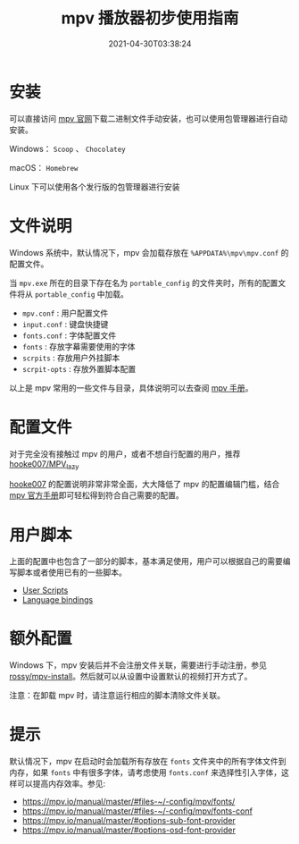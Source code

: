 #+TITLE: mpv 播放器初步使用指南
#+DATE: 2021-04-30T03:38:24
#+TAGS[]: Media
#+LICENSE: cc-sa
#+TOC: true

* 安装
可以直接访问 [[https://mpv.io/installation/][mpv 官网]]下载二进制文件手动安装，也可以使用包管理器进行自动安装。

Windows： ~Scoop~ 、 ~Chocolatey~

macOS： ~Homebrew~

Linux 下可以使用各个发行版的包管理器进行安装

* 文件说明
Windows 系统中，默认情况下，mpv 会加载存放在 =%APPDATA%\mpv\mpv.conf= 的配置文件。

当 =mpv.exe= 所在的目录下存在名为 =portable_config= 的文件夹时，所有的配置文件将从 =portable_config= 中加载。

+ =mpv.conf= : 用户配置文件
+ =input.conf= : 键盘快捷键
+ =fonts.conf= : 字体配置文件
+ =fonts= : 存放字幕需要使用的字体
+ =scrpits= : 存放用户外挂脚本
+ =scrpit-opts= : 存放外置脚本配置

以上是 mpv 常用的一些文件与目录，具体说明可以去查阅 [[https://mpv.io/manual/master/#files-on-windows][mpv 手册]]。

* 配置文件
对于完全没有接触过 mpv 的用户，或者不想自行配置的用户，推荐 [[https://github.com/hooke007/MPV_lazy][hooke007/MPV_lazy]]

[[https://github.com/hooke007][hooke007]] 的配置说明非常非常全面，大大降低了 mpv 的配置编辑门槛，结合 [[https://mpv.io/manual/master/][mpv 官方手册]]即可轻松得到符合自己需要的配置。

* 用户脚本
上面的配置中也包含了一部分的脚本，基本满足使用，用户可以根据自己的需要编写脚本或者使用已有的一些脚本。

- [[https://github.com/mpv-player/mpv/wiki/User-Scripts][User Scripts]]
- [[https://github.com/mpv-player/mpv/wiki/Language-bindings][Language bindings]]

* 额外配置
Windows 下，mpv 安装后并不会注册文件关联，需要进行手动注册，参见 [[https://github.com/rossy/mpv-install][rossy/mpv-install]]。然后就可以从设置中设置默认的视频打开方式了。

注意：在卸载 mpv 时，请注意运行相应的脚本清除文件关联。

* 提示
默认情况下，mpv 在启动时会加载所有存放在 =fonts= 文件夹中的所有字体文件到内存，如果 =fonts= 中有很多字体，请考虑使用 =fonts.conf= 来选择性引入字体，这样可以提高内存效率。参见:

- [[https://mpv.io/manual/master/#files-~/-config/mpv/fonts/]]
- [[https://mpv.io/manual/master/#files-~/-config/mpv/fonts-conf]]
- [[https://mpv.io/manual/master/#options-sub-font-provider]]
- [[https://mpv.io/manual/master/#options-osd-font-provider]]
